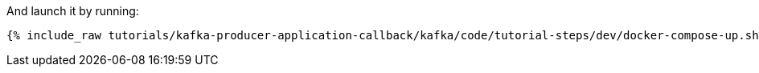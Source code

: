 And launch it by running:

+++++
<pre class="snippet"><code class="shell">{% include_raw tutorials/kafka-producer-application-callback/kafka/code/tutorial-steps/dev/docker-compose-up.sh %}</code></pre>
+++++
